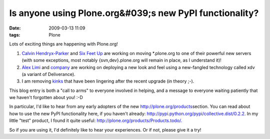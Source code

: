 Is anyone using Plone.org&#039;s new PyPI functionality?
########################################################
:date: 2009-03-13 11:09
:tags: Plone

Lots of exciting things are happening with Plone.org!

#. `Calvin Hendryx-Parker`_ and `Six Feet Up`_ are working on moving
   \*.plone.org to one of their powerful new servers (with some
   exceptions, most notably {svn,dev}.plone.org will remain in place, as
   I understand it)!
#. `Alex Limi`_ and `company`_ are working on deploying a new look and
   feel using a new-fangled technology called xdv (a variant of
   Deliverance).
#. I am removing `kinks`_ that have been lingering after the recent
   upgrade (in theory ;-).

This blog entry is both a "call to arms" to everyone involved in
helping, and a message to everyone waiting patiently that we haven't
forgotten about you! :-D

.. raw:: html

   </p>

In particular, I'd like to hear from any early adopters of the new
`http://plone.org/products`_\ section. You can read about how to use the
new PyPI functionality here, if you haven't already:
`http://pypi.python.org/pypi/collective.dist/0.2.2`_. In my little
"test" product, I found it quite useful:
`http://plone.org/products/Products.todo/.`_

So if you are using it, I'd definitely like to hear your experiences. Or
if not, please give it a try!

.. _Calvin Hendryx-Parker: http://twitter.com/calvinhp
.. _Six Feet Up: http://sixfeetup.com
.. _Alex Limi: http://limi.net
.. _company: http://plone.org/team/WebsiteTeam
.. _kinks: https://dev.plone.org/plone.org/ticket/1080
.. _`http://plone.org/products`: http://plone.org/products
.. _`http://pypi.python.org/pypi/collective.dist/0.2.2`: http://pypi.python.org/pypi/collective.dist/0.2.2
.. _`http://plone.org/products/Products.todo/.`: http://plone.org/products/Products.todo/

